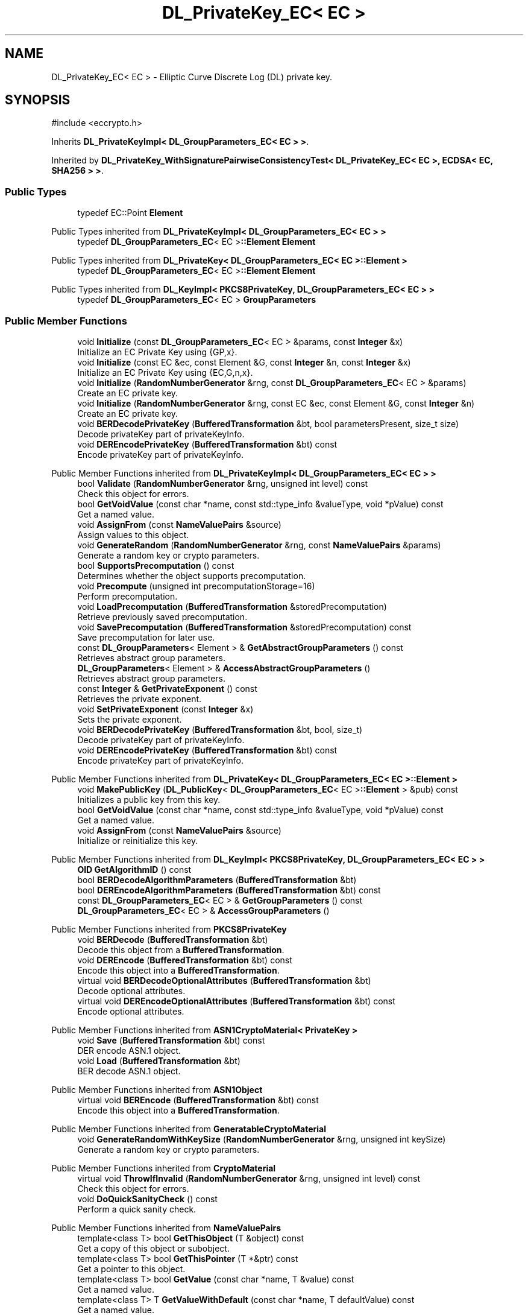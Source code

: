 .TH "DL_PrivateKey_EC< EC >" 3 "My Project" \" -*- nroff -*-
.ad l
.nh
.SH NAME
DL_PrivateKey_EC< EC > \- Elliptic Curve Discrete Log (DL) private key\&.  

.SH SYNOPSIS
.br
.PP
.PP
\fR#include <eccrypto\&.h>\fP
.PP
Inherits \fBDL_PrivateKeyImpl< DL_GroupParameters_EC< EC > >\fP\&.
.PP
Inherited by \fBDL_PrivateKey_WithSignaturePairwiseConsistencyTest< DL_PrivateKey_EC< EC >, ECDSA< EC, SHA256 > >\fP\&.
.SS "Public Types"

.in +1c
.ti -1c
.RI "typedef EC::Point \fBElement\fP"
.br
.in -1c

Public Types inherited from \fBDL_PrivateKeyImpl< DL_GroupParameters_EC< EC > >\fP
.in +1c
.ti -1c
.RI "typedef \fBDL_GroupParameters_EC\fP< EC >\fB::Element\fP \fBElement\fP"
.br
.in -1c

Public Types inherited from \fBDL_PrivateKey< DL_GroupParameters_EC< EC >::Element >\fP
.in +1c
.ti -1c
.RI "typedef \fBDL_GroupParameters_EC\fP< EC >\fB::Element\fP \fBElement\fP"
.br
.in -1c

Public Types inherited from \fBDL_KeyImpl< PKCS8PrivateKey, DL_GroupParameters_EC< EC > >\fP
.in +1c
.ti -1c
.RI "typedef \fBDL_GroupParameters_EC\fP< EC > \fBGroupParameters\fP"
.br
.in -1c
.SS "Public Member Functions"

.in +1c
.ti -1c
.RI "void \fBInitialize\fP (const \fBDL_GroupParameters_EC\fP< EC > &params, const \fBInteger\fP &x)"
.br
.RI "Initialize an EC Private Key using {GP,x}\&. "
.ti -1c
.RI "void \fBInitialize\fP (const EC &ec, const Element &G, const \fBInteger\fP &n, const \fBInteger\fP &x)"
.br
.RI "Initialize an EC Private Key using {EC,G,n,x}\&. "
.ti -1c
.RI "void \fBInitialize\fP (\fBRandomNumberGenerator\fP &rng, const \fBDL_GroupParameters_EC\fP< EC > &params)"
.br
.RI "Create an EC private key\&. "
.ti -1c
.RI "void \fBInitialize\fP (\fBRandomNumberGenerator\fP &rng, const EC &ec, const Element &G, const \fBInteger\fP &n)"
.br
.RI "Create an EC private key\&. "
.ti -1c
.RI "void \fBBERDecodePrivateKey\fP (\fBBufferedTransformation\fP &bt, bool parametersPresent, size_t size)"
.br
.RI "Decode privateKey part of privateKeyInfo\&. "
.ti -1c
.RI "void \fBDEREncodePrivateKey\fP (\fBBufferedTransformation\fP &bt) const"
.br
.RI "Encode privateKey part of privateKeyInfo\&. "
.in -1c

Public Member Functions inherited from \fBDL_PrivateKeyImpl< DL_GroupParameters_EC< EC > >\fP
.in +1c
.ti -1c
.RI "bool \fBValidate\fP (\fBRandomNumberGenerator\fP &rng, unsigned int level) const"
.br
.RI "Check this object for errors\&. "
.ti -1c
.RI "bool \fBGetVoidValue\fP (const char *name, const std::type_info &valueType, void *pValue) const"
.br
.RI "Get a named value\&. "
.ti -1c
.RI "void \fBAssignFrom\fP (const \fBNameValuePairs\fP &source)"
.br
.RI "Assign values to this object\&. "
.ti -1c
.RI "void \fBGenerateRandom\fP (\fBRandomNumberGenerator\fP &rng, const \fBNameValuePairs\fP &params)"
.br
.RI "Generate a random key or crypto parameters\&. "
.ti -1c
.RI "bool \fBSupportsPrecomputation\fP () const"
.br
.RI "Determines whether the object supports precomputation\&. "
.ti -1c
.RI "void \fBPrecompute\fP (unsigned int precomputationStorage=16)"
.br
.RI "Perform precomputation\&. "
.ti -1c
.RI "void \fBLoadPrecomputation\fP (\fBBufferedTransformation\fP &storedPrecomputation)"
.br
.RI "Retrieve previously saved precomputation\&. "
.ti -1c
.RI "void \fBSavePrecomputation\fP (\fBBufferedTransformation\fP &storedPrecomputation) const"
.br
.RI "Save precomputation for later use\&. "
.ti -1c
.RI "const \fBDL_GroupParameters\fP< Element > & \fBGetAbstractGroupParameters\fP () const"
.br
.RI "Retrieves abstract group parameters\&. "
.ti -1c
.RI "\fBDL_GroupParameters\fP< Element > & \fBAccessAbstractGroupParameters\fP ()"
.br
.RI "Retrieves abstract group parameters\&. "
.ti -1c
.RI "const \fBInteger\fP & \fBGetPrivateExponent\fP () const"
.br
.RI "Retrieves the private exponent\&. "
.ti -1c
.RI "void \fBSetPrivateExponent\fP (const \fBInteger\fP &x)"
.br
.RI "Sets the private exponent\&. "
.ti -1c
.RI "void \fBBERDecodePrivateKey\fP (\fBBufferedTransformation\fP &bt, bool, size_t)"
.br
.RI "Decode privateKey part of privateKeyInfo\&. "
.ti -1c
.RI "void \fBDEREncodePrivateKey\fP (\fBBufferedTransformation\fP &bt) const"
.br
.RI "Encode privateKey part of privateKeyInfo\&. "
.in -1c

Public Member Functions inherited from \fBDL_PrivateKey< DL_GroupParameters_EC< EC >::Element >\fP
.in +1c
.ti -1c
.RI "void \fBMakePublicKey\fP (\fBDL_PublicKey\fP< \fBDL_GroupParameters_EC\fP< EC >\fB::Element\fP > &pub) const"
.br
.RI "Initializes a public key from this key\&. "
.ti -1c
.RI "bool \fBGetVoidValue\fP (const char *name, const std::type_info &valueType, void *pValue) const"
.br
.RI "Get a named value\&. "
.ti -1c
.RI "void \fBAssignFrom\fP (const \fBNameValuePairs\fP &source)"
.br
.RI "Initialize or reinitialize this key\&. "
.in -1c

Public Member Functions inherited from \fBDL_KeyImpl< PKCS8PrivateKey, DL_GroupParameters_EC< EC > >\fP
.in +1c
.ti -1c
.RI "\fBOID\fP \fBGetAlgorithmID\fP () const"
.br
.ti -1c
.RI "bool \fBBERDecodeAlgorithmParameters\fP (\fBBufferedTransformation\fP &bt)"
.br
.ti -1c
.RI "bool \fBDEREncodeAlgorithmParameters\fP (\fBBufferedTransformation\fP &bt) const"
.br
.ti -1c
.RI "const \fBDL_GroupParameters_EC\fP< EC > & \fBGetGroupParameters\fP () const"
.br
.ti -1c
.RI "\fBDL_GroupParameters_EC\fP< EC > & \fBAccessGroupParameters\fP ()"
.br
.in -1c

Public Member Functions inherited from \fBPKCS8PrivateKey\fP
.in +1c
.ti -1c
.RI "void \fBBERDecode\fP (\fBBufferedTransformation\fP &bt)"
.br
.RI "Decode this object from a \fBBufferedTransformation\fP\&. "
.ti -1c
.RI "void \fBDEREncode\fP (\fBBufferedTransformation\fP &bt) const"
.br
.RI "Encode this object into a \fBBufferedTransformation\fP\&. "
.ti -1c
.RI "virtual void \fBBERDecodeOptionalAttributes\fP (\fBBufferedTransformation\fP &bt)"
.br
.RI "Decode optional attributes\&. "
.ti -1c
.RI "virtual void \fBDEREncodeOptionalAttributes\fP (\fBBufferedTransformation\fP &bt) const"
.br
.RI "Encode optional attributes\&. "
.in -1c

Public Member Functions inherited from \fBASN1CryptoMaterial< PrivateKey >\fP
.in +1c
.ti -1c
.RI "void \fBSave\fP (\fBBufferedTransformation\fP &bt) const"
.br
.RI "DER encode ASN\&.1 object\&. "
.ti -1c
.RI "void \fBLoad\fP (\fBBufferedTransformation\fP &bt)"
.br
.RI "BER decode ASN\&.1 object\&. "
.in -1c

Public Member Functions inherited from \fBASN1Object\fP
.in +1c
.ti -1c
.RI "virtual void \fBBEREncode\fP (\fBBufferedTransformation\fP &bt) const"
.br
.RI "Encode this object into a \fBBufferedTransformation\fP\&. "
.in -1c

Public Member Functions inherited from \fBGeneratableCryptoMaterial\fP
.in +1c
.ti -1c
.RI "void \fBGenerateRandomWithKeySize\fP (\fBRandomNumberGenerator\fP &rng, unsigned int keySize)"
.br
.RI "Generate a random key or crypto parameters\&. "
.in -1c

Public Member Functions inherited from \fBCryptoMaterial\fP
.in +1c
.ti -1c
.RI "virtual void \fBThrowIfInvalid\fP (\fBRandomNumberGenerator\fP &rng, unsigned int level) const"
.br
.RI "Check this object for errors\&. "
.ti -1c
.RI "void \fBDoQuickSanityCheck\fP () const"
.br
.RI "Perform a quick sanity check\&. "
.in -1c

Public Member Functions inherited from \fBNameValuePairs\fP
.in +1c
.ti -1c
.RI "template<class T> bool \fBGetThisObject\fP (T &object) const"
.br
.RI "Get a copy of this object or subobject\&. "
.ti -1c
.RI "template<class T> bool \fBGetThisPointer\fP (T *&ptr) const"
.br
.RI "Get a pointer to this object\&. "
.ti -1c
.RI "template<class T> bool \fBGetValue\fP (const char *name, T &value) const"
.br
.RI "Get a named value\&. "
.ti -1c
.RI "template<class T> T \fBGetValueWithDefault\fP (const char *name, T defaultValue) const"
.br
.RI "Get a named value\&. "
.ti -1c
.RI "CRYPTOPP_DLL std::string \fBGetValueNames\fP () const"
.br
.RI "Get a list of value names that can be retrieved\&. "
.ti -1c
.RI "CRYPTOPP_DLL bool \fBGetIntValue\fP (const char *name, int &value) const"
.br
.RI "Get a named value with type int\&. "
.ti -1c
.RI "CRYPTOPP_DLL int \fBGetIntValueWithDefault\fP (const char *name, int defaultValue) const"
.br
.RI "Get a named value with type int, with default\&. "
.ti -1c
.RI "CRYPTOPP_DLL bool \fBGetWord64Value\fP (const char *name, word64 &value) const"
.br
.RI "Get a named value with type word64\&. "
.ti -1c
.RI "CRYPTOPP_DLL word64 \fBGetWord64ValueWithDefault\fP (const char *name, word64 defaultValue) const"
.br
.RI "Get a named value with type word64, with default\&. "
.ti -1c
.RI "template<class T> void \fBGetRequiredParameter\fP (const char *className, const char *name, T &value) const"
.br
.RI "Retrieves a required name/value pair\&. "
.ti -1c
.RI "CRYPTOPP_DLL void \fBGetRequiredIntParameter\fP (const char *className, const char *name, int &value) const"
.br
.RI "Retrieves a required name/value pair\&. "
.in -1c
.SS "Additional Inherited Members"


Static Public Member Functions inherited from \fBNameValuePairs\fP
.in +1c
.ti -1c
.RI "static CRYPTOPP_DLL void CRYPTOPP_API \fBThrowIfTypeMismatch\fP (const char *name, const std::type_info &stored, const std::type_info &retrieving)"
.br
.RI "Ensures an expected name and type is present\&. "
.in -1c

Protected Attributes inherited from \fBPKCS8PrivateKey\fP
.in +1c
.ti -1c
.RI "\fBByteQueue\fP \fBm_optionalAttributes\fP"
.br
.in -1c
.SH "Detailed Description"
.PP 

.SS "template<class EC>
.br
class DL_PrivateKey_EC< EC >"Elliptic Curve Discrete Log (DL) private key\&. 


.PP
\fBTemplate Parameters\fP
.RS 4
\fIEC\fP elliptic curve field 
.RE
.PP

.SH "Member Function Documentation"
.PP 
.SS "template<class EC> void \fBDL_PrivateKey_EC\fP< EC >::BERDecodePrivateKey (\fBBufferedTransformation\fP & bt, bool parametersPresent, size_t size)\fR [virtual]\fP"

.PP
Decode privateKey part of privateKeyInfo\&. 
.PP
\fBParameters\fP
.RS 4
\fIbt\fP \fBBufferedTransformation\fP object 
.br
\fIparametersPresent\fP flag indicating if algorithm parameters are present 
.br
\fIsize\fP number of octets to read for the parameters, in bytes
.RE
.PP
\fBBERDecodePrivateKey()\fP the decodes privateKey part of privateKeyInfo, without the OCTET STRING header\&.

.PP
When \fRparametersPresent = true\fP then \fBBERDecodePrivateKey()\fP calls BERDecodeAlgorithmParameters() to parse algorithm parameters\&. 
.PP
\fBSee also\fP
.RS 4
\fBBERDecodeAlgorithmParameters\fP 
.RE
.PP

.PP
Implements \fBPKCS8PrivateKey\fP\&.
.SS "template<class EC> void \fBDL_PrivateKey_EC\fP< EC >::DEREncodePrivateKey (\fBBufferedTransformation\fP & bt) const\fR [virtual]\fP"

.PP
Encode privateKey part of privateKeyInfo\&. 
.PP
\fBParameters\fP
.RS 4
\fIbt\fP \fBBufferedTransformation\fP object
.RE
.PP
\fBDEREncodePrivateKey()\fP encodes the privateKey part of privateKeyInfo, without the OCTET STRING header\&. 
.PP
\fBSee also\fP
.RS 4
\fBDEREncodeAlgorithmParameters\fP 
.RE
.PP

.PP
Implements \fBPKCS8PrivateKey\fP\&.
.SS "template<class EC> void \fBDL_PrivateKey_EC\fP< EC >::Initialize (const \fBDL_GroupParameters_EC\fP< EC > & params, const \fBInteger\fP & x)\fR [inline]\fP"

.PP
Initialize an EC Private Key using {GP,x}\&. 
.PP
\fBParameters\fP
.RS 4
\fIparams\fP group parameters 
.br
\fIx\fP the private exponent
.RE
.PP
This \fBInitialize()\fP function overload initializes a private key from existing parameters\&. 
.SS "template<class EC> void \fBDL_PrivateKey_EC\fP< EC >::Initialize (const EC & ec, const Element & G, const \fBInteger\fP & n, const \fBInteger\fP & x)\fR [inline]\fP"

.PP
Initialize an EC Private Key using {EC,G,n,x}\&. 
.PP
\fBParameters\fP
.RS 4
\fIec\fP the elliptic curve 
.br
\fIG\fP the base point 
.br
\fIn\fP the order of the base point 
.br
\fIx\fP the private exponent
.RE
.PP
This \fBInitialize()\fP function overload initializes a private key from existing parameters\&. 
.SS "template<class EC> void \fBDL_PrivateKey_EC\fP< EC >::Initialize (\fBRandomNumberGenerator\fP & rng, const \fBDL_GroupParameters_EC\fP< EC > & params)\fR [inline]\fP"

.PP
Create an EC private key\&. 
.PP
\fBParameters\fP
.RS 4
\fIrng\fP a \fBRandomNumberGenerator\fP derived class 
.br
\fIparams\fP the EC group parameters
.RE
.PP
This function overload of \fBInitialize()\fP creates a new private key because it takes a \fBRandomNumberGenerator()\fP as a parameter\&. If you have an existing keypair, then use one of the other \fBInitialize()\fP overloads\&. 
.SS "template<class EC> void \fBDL_PrivateKey_EC\fP< EC >::Initialize (\fBRandomNumberGenerator\fP & rng, const EC & ec, const Element & G, const \fBInteger\fP & n)\fR [inline]\fP"

.PP
Create an EC private key\&. 
.PP
\fBParameters\fP
.RS 4
\fIrng\fP a \fBRandomNumberGenerator\fP derived class 
.br
\fIec\fP the elliptic curve 
.br
\fIG\fP the base point 
.br
\fIn\fP the order of the base point
.RE
.PP
This function overload of \fBInitialize()\fP creates a new private key because it takes a \fBRandomNumberGenerator()\fP as a parameter\&. If you have an existing keypair, then use one of the other \fBInitialize()\fP overloads\&. 

.SH "Author"
.PP 
Generated automatically by Doxygen for My Project from the source code\&.
